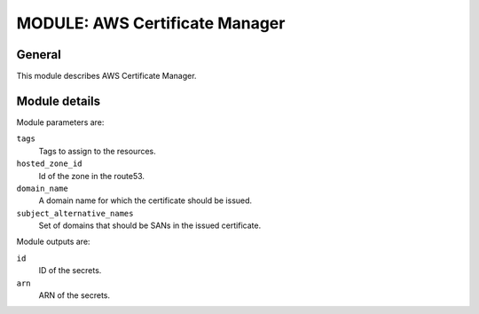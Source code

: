 ===============================
MODULE: AWS Certificate Manager
===============================

General
=======

This module describes AWS Certificate Manager. 

Module details
==============

Module parameters are:

``tags``
  Tags to assign to the resources.

``hosted_zone_id``
  Id of the zone in the route53.

``domain_name``
  A domain name for which the certificate should be issued.

``subject_alternative_names``
  Set of domains that should be SANs in the issued certificate.

Module outputs are:

``id``
  ID of the secrets.

``arn``
  ARN of the secrets.

.. vim: set ts=2 sw=2 et tw=98 spell: